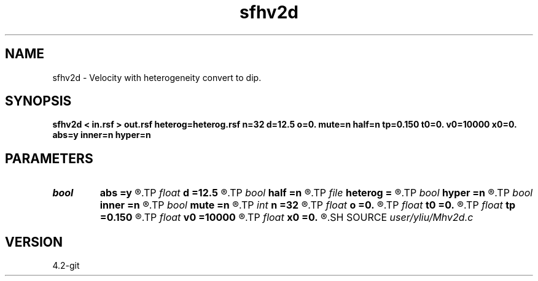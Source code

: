 .TH sfhv2d 1  "APRIL 2023" Madagascar "Madagascar Manuals"
.SH NAME
sfhv2d \- Velocity with heterogeneity convert to dip. 
.SH SYNOPSIS
.B sfhv2d < in.rsf > out.rsf heterog=heterog.rsf n=32 d=12.5 o=0. mute=n half=n tp=0.150 t0=0. v0=10000 x0=0. abs=y inner=n hyper=n
.SH PARAMETERS
.PD 0
.TP
.I bool   
.B abs
.B =y
.R  [y/n]	if y, use absolute value |x-x0| (available when mute=y)
.TP
.I float  
.B d
.B =12.5
.R  	offset interval
.TP
.I bool   
.B half
.B =n
.R  [y/n]	if y, half-offset instead of full offset
.TP
.I file   
.B heterog
.B =
.R  	auxiliary input file name
.TP
.I bool   
.B hyper
.B =n
.R  [y/n]	if y, do hyperbolic mute (available when mute=y)
.TP
.I bool   
.B inner
.B =n
.R  [y/n]	if y, do inner muter (available when mute=y)
.TP
.I bool   
.B mute
.B =n
.R  [y/n]	if y, use mutter
.TP
.I int    
.B n
.B =32
.R  	offset number
.TP
.I float  
.B o
.B =0.
.R  	offset origin
.TP
.I float  
.B t0
.B =0.
.R  	starting time (available when mute=y)
.TP
.I float  
.B tp
.B =0.150
.R  	end time (available when mute=y)
.TP
.I float  
.B v0
.B =10000
.R  	velocity (available when mute=y)
.TP
.I float  
.B x0
.B =0.
.R  	starting space (available when mute=y)
.SH SOURCE
.I user/yliu/Mhv2d.c
.SH VERSION
4.2-git
